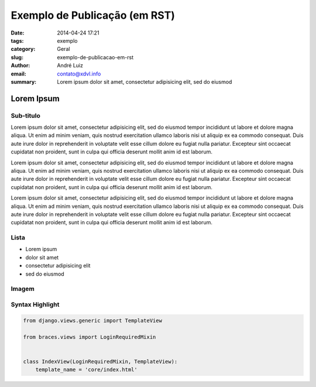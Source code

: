 Exemplo de Publicação (em RST)
##############################

:date: 2014-04-24 17:21
:tags: exemplo
:category: Geral
:slug: exemplo-de-publicacao-em-rst
:author: André Luiz
:email:  contato@xdvl.info
:summary: Lorem ipsum dolor sit amet, consectetur adipisicing elit, sed do eiusmod

===========
Lorem Ipsum
===========

Sub-titulo
----------

Lorem ipsum dolor sit amet, consectetur adipisicing elit, sed do eiusmod
tempor incididunt ut labore et dolore magna aliqua. Ut enim ad minim veniam,
quis nostrud exercitation ullamco laboris nisi ut aliquip ex ea commodo
consequat. Duis aute irure dolor in reprehenderit in voluptate velit esse
cillum dolore eu fugiat nulla pariatur. Excepteur sint occaecat cupidatat non
proident, sunt in culpa qui officia deserunt mollit anim id est laborum.

Lorem ipsum dolor sit amet, consectetur adipisicing elit, sed do eiusmod
tempor incididunt ut labore et dolore magna aliqua. Ut enim ad minim veniam,
quis nostrud exercitation ullamco laboris nisi ut aliquip ex ea commodo
consequat. Duis aute irure dolor in reprehenderit in voluptate velit esse
cillum dolore eu fugiat nulla pariatur. Excepteur sint occaecat cupidatat non
proident, sunt in culpa qui officia deserunt mollit anim id est laborum.

Lorem ipsum dolor sit amet, consectetur adipisicing elit, sed do eiusmod
tempor incididunt ut labore et dolore magna aliqua. Ut enim ad minim veniam,
quis nostrud exercitation ullamco laboris nisi ut aliquip ex ea commodo
consequat. Duis aute irure dolor in reprehenderit in voluptate velit esse
cillum dolore eu fugiat nulla pariatur. Excepteur sint occaecat cupidatat non
proident, sunt in culpa qui officia deserunt mollit anim id est laborum.

Lista
-----

* Lorem ipsum
* dolor sit amet
* consectetur adipisicing elit
* sed do eiusmod

Imagem
------

.. image:: images/python-logo-master-v3-TM.png

Syntax Highlight
----------------

.. code-block:: python

    from django.views.generic import TemplateView

    from braces.views import LoginRequiredMixin


    class IndexView(LoginRequiredMixin, TemplateView):
        template_name = 'core/index.html'
